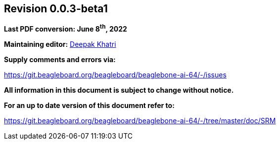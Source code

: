 [colophon]
== *Revision 0.0.3-beta1*

*Last PDF conversion: June 8^th^, 2022*


*Maintaining editor:* mailto:lorforlinux@beagleboard.org[Deepak Khatri]

*Supply comments and errors via:*

https://git.beagleboard.org/beagleboard/beaglebone-ai-64/-/issues

*All information in this document is subject to change without notice.*

*For an up to date version of this document refer to:*

https://git.beagleboard.org/beagleboard/beaglebone-ai-64/-/tree/master/doc/SRM